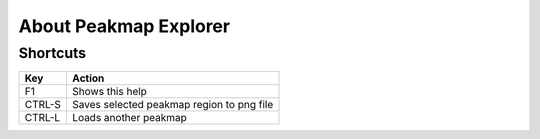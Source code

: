 About Peakmap Explorer
======================

Shortcuts
~~~~~~~~~

+---------+-----------------------------------------------------------------------------------+
| Key     | Action                                                                            |
+=========+===================================================================================+
| F1      | Shows this help                                                                   |
+---------+-----------------------------------------------------------------------------------+
| CTRL-S  | Saves selected peakmap region to png file                                         |
+---------+-----------------------------------------------------------------------------------+
| CTRL-L  | Loads another peakmap                                                             |
+---------+-----------------------------------------------------------------------------------+
